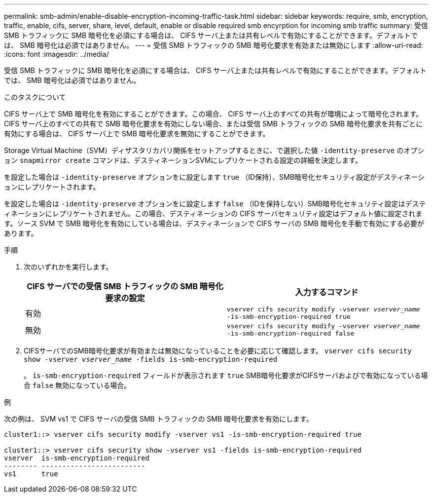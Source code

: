 ---
permalink: smb-admin/enable-disable-encryption-incoming-traffic-task.html 
sidebar: sidebar 
keywords: require, smb, encryption, traffic, enable, cifs, server, share, level, default, enable or disable required smb encyrption for incoming smb traffic 
summary: 受信 SMB トラフィックに SMB 暗号化を必須にする場合は、 CIFS サーバ上または共有レベルで有効にすることができます。デフォルトでは、 SMB 暗号化は必須ではありません。 
---
= 受信 SMB トラフィックの SMB 暗号化要求を有効または無効にします
:allow-uri-read: 
:icons: font
:imagesdir: ../media/


[role="lead"]
受信 SMB トラフィックに SMB 暗号化を必須にする場合は、 CIFS サーバ上または共有レベルで有効にすることができます。デフォルトでは、 SMB 暗号化は必須ではありません。

.このタスクについて
CIFS サーバ上で SMB 暗号化を有効にすることができます。この場合、 CIFS サーバ上のすべての共有が環境によって暗号化されます。CIFS サーバ上のすべての共有で SMB 暗号化要求を有効にしない場合、または受信 SMB トラフィックの SMB 暗号化要求を共有ごとに有効にする場合は、 CIFS サーバ上で SMB 暗号化要求を無効にすることができます。

Storage Virtual Machine（SVM）ディザスタリカバリ関係をセットアップするときに、で選択した値 `-identity-preserve` のオプション `snapmirror create` コマンドは、デスティネーションSVMにレプリケートされる設定の詳細を決定します。

を設定した場合は `-identity-preserve` オプションをに設定します `true` （ID保持）、SMB暗号化セキュリティ設定がデスティネーションにレプリケートされます。

を設定した場合は `-identity-preserve` オプションをに設定します `false` （IDを保持しない）SMB暗号化セキュリティ設定はデスティネーションにレプリケートされません。この場合、デスティネーションの CIFS サーバセキュリティ設定はデフォルト値に設定されます。ソース SVM で SMB 暗号化を有効にしている場合は、デスティネーションで CIFS サーバの SMB 暗号化を手動で有効にする必要があります。

.手順
. 次のいずれかを実行します。
+
|===
| CIFS サーバでの受信 SMB トラフィックの SMB 暗号化要求の設定 | 入力するコマンド 


 a| 
有効
 a| 
`vserver cifs security modify -vserver _vserver_name_ -is-smb-encryption-required true`



 a| 
無効
 a| 
`vserver cifs security modify -vserver _vserver_name_ -is-smb-encryption-required false`

|===
. CIFSサーバでのSMB暗号化要求が有効または無効になっていることを必要に応じて確認します。 `vserver cifs security show -vserver _vserver_name_ -fields is-smb-encryption-required`
+
。 `is-smb-encryption-required` フィールドが表示されます `true` SMB暗号化要求がCIFSサーバおよびで有効になっている場合 `false` 無効になっている場合。



.例
次の例は、 SVM vs1 で CIFS サーバの受信 SMB トラフィックの SMB 暗号化要求を有効にします。

[listing]
----
cluster1::> vserver cifs security modify -vserver vs1 -is-smb-encryption-required true

cluster1::> vserver cifs security show -vserver vs1 -fields is-smb-encryption-required
vserver  is-smb-encryption-required
-------- -------------------------
vs1      true
----
